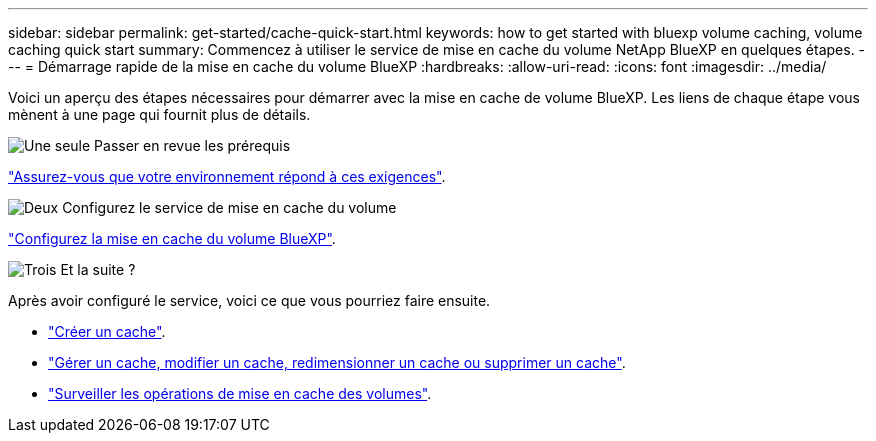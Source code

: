 ---
sidebar: sidebar 
permalink: get-started/cache-quick-start.html 
keywords: how to get started with bluexp volume caching, volume caching quick start 
summary: Commencez à utiliser le service de mise en cache du volume NetApp BlueXP en quelques étapes. 
---
= Démarrage rapide de la mise en cache du volume BlueXP
:hardbreaks:
:allow-uri-read: 
:icons: font
:imagesdir: ../media/


[role="lead"]
Voici un aperçu des étapes nécessaires pour démarrer avec la mise en cache de volume BlueXP. Les liens de chaque étape vous mènent à une page qui fournit plus de détails.

.image:https://raw.githubusercontent.com/NetAppDocs/common/main/media/number-1.png["Une seule"] Passer en revue les prérequis
[role="quick-margin-para"]
link:../get-started/cache-prerequisites.html["Assurez-vous que votre environnement répond à ces exigences"].

.image:https://raw.githubusercontent.com/NetAppDocs/common/main/media/number-2.png["Deux"] Configurez le service de mise en cache du volume
[role="quick-margin-para"]
link:../get-started/cache-setup.html["Configurez la mise en cache du volume BlueXP"].

.image:https://raw.githubusercontent.com/NetAppDocs/common/main/media/number-3.png["Trois"] Et la suite ?
[role="quick-margin-para"]
Après avoir configuré le service, voici ce que vous pourriez faire ensuite.

[role="quick-margin-list"]
* link:../use/cache-create.html["Créer un cache"].
* link:../use/cache-use-overview.html["Gérer un cache, modifier un cache, redimensionner un cache ou supprimer un cache"].
* link:../use/monitor-jobs.html["Surveiller les opérations de mise en cache des volumes"].

